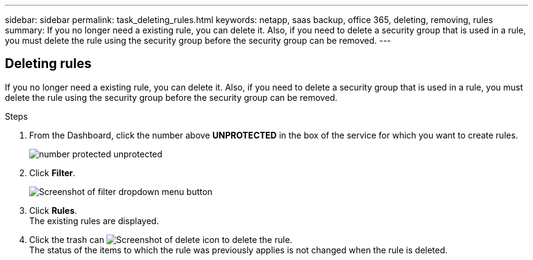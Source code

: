 ---
sidebar: sidebar
permalink: task_deleting_rules.html
keywords: netapp, saas backup, office 365, deleting, removing, rules
summary: If you no longer need a existing rule, you can delete it.  Also, if you need to delete a security group that is used in a rule, you must delete the rule using the security group before the security group can be removed.
---

:toc: macro
:toclevels: 1
:hardbreaks:
:nofooter:
:icons: font
:linkattrs:
:imagesdir: ./media/

== Deleting rules
If you no longer need a existing rule, you can delete it.  Also, if you need to delete a security group that is used in a rule, you must delete the rule using the security group before the security group can be removed.

.Steps

. From the Dashboard, click the number above *UNPROTECTED* in the box of the service for which you want to create rules.
+
image:number_protected_unprotected.gif[]
. Click *Filter*.
+
image:filter.gif[Screenshot of filter dropdown menu button]
. Click *Rules*.
  The existing rules are displayed.
. Click the trash can image:trash_can_icon.gif[Screenshot of delete icon] to delete the rule.
  The status of the items to which the rule was previously applies is not changed when the rule is deleted.
